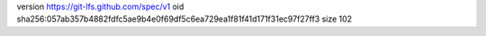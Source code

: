 version https://git-lfs.github.com/spec/v1
oid sha256:057ab357b4882fdfc5ae9b4e0f69df5c6ea729ea1f81f41d171f31ec97f27ff3
size 102
